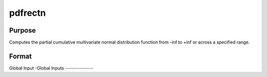 pdfrectn
===============

Purpose
-------------

Computes the partial cumulative multivariate normal distribution function from -inf to +inf or across a specified range.

Format
----------------
.. function:: { F, s1 } = pdfrectn(mu, cova, xg, xlow, xup, s, indxone, indxcomp, indxeq)

    :param mu: Means.
    :type mu: Kx1 vector

    :param cova: Correlation or covariance matrix.
    :type cova: KxK matrix

    :param xg: Points of abscissae for equality conditions or truncation points for one-sided orthant integrals.
    :type xg: Kx1 vector

    :param xlow: Lower truncation points for rectangular integrals.
    :type xlow: Kx1 vector

    :param xup: Upper truncation points for rectangular integrals.
    :type xup: Kx1 vector

    :param s: Seed value for SSJ method (relevant when dimension > 4).
    :type s: scalar

    :param indxone: Indicators specifying one-sided (orthant) vs. two-sided (rectangular) integration.
    :type indxone: Kx1 vector

    :param indxcomp: Indicators for direction of truncation in one-sided integrals (1 = truncation from below, 0 = from above).
    :type indxcomp: Kx1 vector

    :param indxeq: Indicators for equality conditions (1 = equality condition, 0 = truncation).
    :type indxeq: Kx1 vector

    :return F: Value of the computed integral.
    :rtype F: scalar

    :return s1: Updated seed value (if SSJ method is used).
    :rtype s1: scalar


Global Input
-Global Inputs
--------------

.. data:: _method

    Controls the ordering of the abscissae.

    .. list-table::
        :widths: auto

        * - [SSJ]
          - Switzer, Solow, and Joe Method.
        * - [TG]
          - Trinh and Genz's univariate conditioning approximation procedure.
        * - [ME]
          - The traditional ME approach, implemented in a new matrix-based and LDLT-based manner.
        * - [OVUS]
          - One-variate univariate screening approach.
        * - [OVBS]
          - One-variate bivariate screening approach.
        * - [TGBME]
          - Trinh and Genz's bivariate conditioning approximation procedure.
        * - [BME]
          - Bivariate ME approach.
        * - [TVBS]
          - Two-variate bivariate screening approach.



